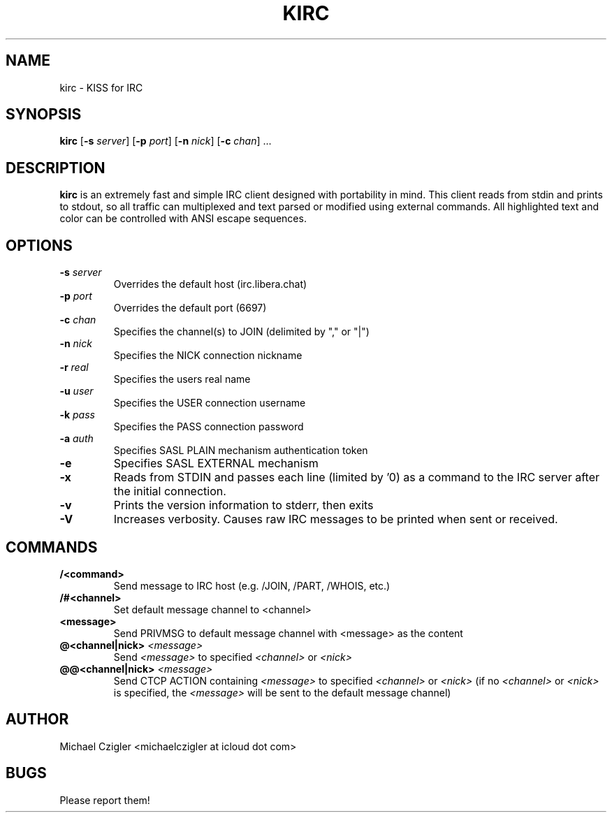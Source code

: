 .TH KIRC 1 kirc\-VERSION
.SH NAME
kirc \- KISS for IRC
.SH SYNOPSIS
.B kirc
.RB [ \-s
.IR server ]
.RB [ \-p
.IR port ]
.RB [ \-n
.IR nick ]
.RB [ \-c
.IR chan ]
.RB ...
.SH DESCRIPTION
.B kirc
is an extremely fast and simple IRC client designed with portability in mind.
This client reads from stdin and prints to stdout, so all traffic can
multiplexed and text parsed or modified using external commands. All highlighted
text and color can be controlled with ANSI escape sequences.
.SH OPTIONS
.TP
.BI \-s " server"
Overrides the default host (irc.libera.chat)
.TP
.BI \-p " port"
Overrides the default port (6697)
.TP
.BI \-c " chan"
Specifies the channel(s) to JOIN (delimited by "," or "|")
.TP
.BI \-n " nick"
Specifies the NICK connection nickname
.TP
.BI \-r " real"
Specifies the users real name
.TP
.BI \-u " user"
Specifies the USER connection username
.TP
.BI \-k " pass"
Specifies the PASS connection password
.TP
.BI \-a " auth"
Specifies SASL PLAIN mechanism authentication token
.TP
.BI \-e
Specifies SASL EXTERNAL mechanism
.TP
.BI \-x
Reads from STDIN and passes each line (limited by '\n') as a command to the IRC
server after the initial connection.
.TP
.BI \-v
Prints the version information to stderr, then exits
.TP
.BI \-V
Increases verbosity. Causes raw IRC messages to be printed when sent or
received.
.SH COMMANDS
.TP
.BI /<command>
Send message to IRC host (e.g. /JOIN, /PART, /WHOIS, etc.)
.TP
.BI /#<channel>
Set default message channel to <channel>
.TP
.BI <message>
Send PRIVMSG to default message channel with <message> as the content
.TP
.BI @<channel|nick> " <message>"
Send
.I <message>
to specified
.I <channel>
or
.I <nick>
.TP
.BI @@<channel|nick> " <message>"
Send CTCP ACTION containing
.I <message>
to specified
.I <channel>
or
.I <nick>
(if no 
.I <channel> 
or 
.I <nick> 
is specified, the 
.I <message> 
will be sent to the default message channel)
.SH AUTHOR
Michael Czigler <michaelczigler at icloud dot com>
.SH BUGS
Please report them!
